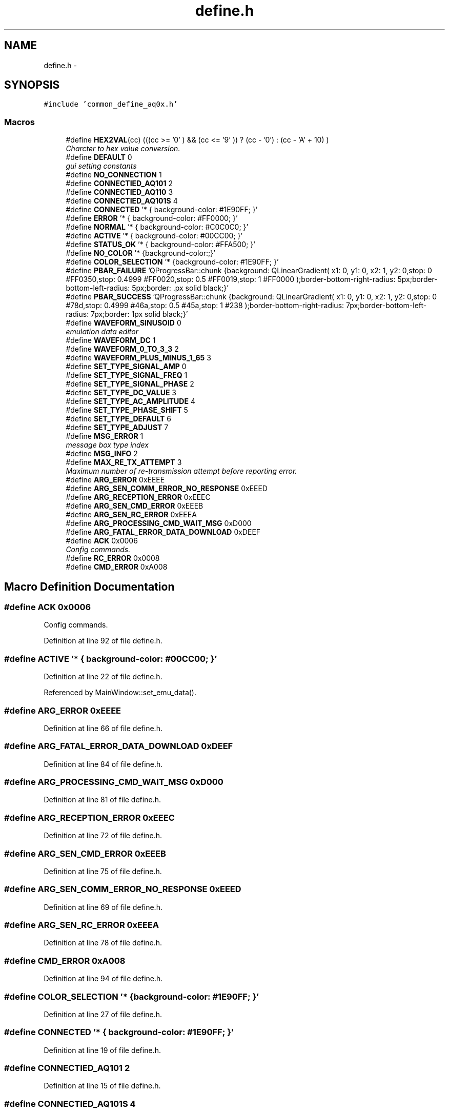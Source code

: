 .TH "define.h" 3 "Thu Oct 30 2014" "Version V0.0" "AQ0X" \" -*- nroff -*-
.ad l
.nh
.SH NAME
define.h \- 
.SH SYNOPSIS
.br
.PP
\fC#include 'common_define_aq0x\&.h'\fP
.br

.SS "Macros"

.in +1c
.ti -1c
.RI "#define \fBHEX2VAL\fP(cc)   (((cc >= '0' ) && (cc <= '9' )) ? (cc - '0') : (cc - 'A' + 10) )"
.br
.RI "\fICharcter to hex value conversion\&. \fP"
.ti -1c
.RI "#define \fBDEFAULT\fP   0"
.br
.RI "\fIgui setting constants \fP"
.ti -1c
.RI "#define \fBNO_CONNECTION\fP   1"
.br
.ti -1c
.RI "#define \fBCONNECTIED_AQ101\fP   2"
.br
.ti -1c
.RI "#define \fBCONNECTIED_AQ110\fP   3"
.br
.ti -1c
.RI "#define \fBCONNECTIED_AQ101S\fP   4"
.br
.ti -1c
.RI "#define \fBCONNECTED\fP   '* { background-color: #1E90FF; }'"
.br
.ti -1c
.RI "#define \fBERROR\fP   '* { background-color: #FF0000; }'"
.br
.ti -1c
.RI "#define \fBNORMAL\fP   '* { background-color: #C0C0C0; }'"
.br
.ti -1c
.RI "#define \fBACTIVE\fP   '* { background-color: #00CC00; }'"
.br
.ti -1c
.RI "#define \fBSTATUS_OK\fP   '* { background-color: #FFA500; }'"
.br
.ti -1c
.RI "#define \fBNO_COLOR\fP   '* {background-color:;}'"
.br
.ti -1c
.RI "#define \fBCOLOR_SELECTION\fP   '* {background-color: #1E90FF; }'"
.br
.ti -1c
.RI "#define \fBPBAR_FAILURE\fP   'QProgressBar::chunk {background: QLinearGradient( x1: 0, y1: 0, x2: 1, y2: 0,stop: 0 #FF0350,stop: 0\&.4999 #FF0020,stop: 0\&.5 #FF0019,stop: 1 #FF0000 );border-bottom-right-radius: 5px;border-bottom-left-radius: 5px;border: \&.px solid black;}'"
.br
.ti -1c
.RI "#define \fBPBAR_SUCCESS\fP   'QProgressBar::chunk {background: QLinearGradient( x1: 0, y1: 0, x2: 1, y2: 0,stop: 0 #78d,stop: 0\&.4999 #46a,stop: 0\&.5 #45a,stop: 1 #238 );border-bottom-right-radius: 7px;border-bottom-left-radius: 7px;border: 1px solid black;}'"
.br
.ti -1c
.RI "#define \fBWAVEFORM_SINUSOID\fP   0"
.br
.RI "\fIemulation data editor \fP"
.ti -1c
.RI "#define \fBWAVEFORM_DC\fP   1"
.br
.ti -1c
.RI "#define \fBWAVEFORM_0_TO_3_3\fP   2"
.br
.ti -1c
.RI "#define \fBWAVEFORM_PLUS_MINUS_1_65\fP   3"
.br
.ti -1c
.RI "#define \fBSET_TYPE_SIGNAL_AMP\fP   0"
.br
.ti -1c
.RI "#define \fBSET_TYPE_SIGNAL_FREQ\fP   1"
.br
.ti -1c
.RI "#define \fBSET_TYPE_SIGNAL_PHASE\fP   2"
.br
.ti -1c
.RI "#define \fBSET_TYPE_DC_VALUE\fP   3"
.br
.ti -1c
.RI "#define \fBSET_TYPE_AC_AMPLITUDE\fP   4"
.br
.ti -1c
.RI "#define \fBSET_TYPE_PHASE_SHIFT\fP   5"
.br
.ti -1c
.RI "#define \fBSET_TYPE_DEFAULT\fP   6"
.br
.ti -1c
.RI "#define \fBSET_TYPE_ADJUST\fP   7"
.br
.ti -1c
.RI "#define \fBMSG_ERROR\fP   1"
.br
.RI "\fImessage box type index \fP"
.ti -1c
.RI "#define \fBMSG_INFO\fP   2"
.br
.ti -1c
.RI "#define \fBMAX_RE_TX_ATTEMPT\fP   3"
.br
.RI "\fIMaximum number of re-transmission attempt before reporting error\&. \fP"
.ti -1c
.RI "#define \fBARG_ERROR\fP   0xEEEE"
.br
.ti -1c
.RI "#define \fBARG_SEN_COMM_ERROR_NO_RESPONSE\fP   0xEEED"
.br
.ti -1c
.RI "#define \fBARG_RECEPTION_ERROR\fP   0xEEEC"
.br
.ti -1c
.RI "#define \fBARG_SEN_CMD_ERROR\fP   0xEEEB"
.br
.ti -1c
.RI "#define \fBARG_SEN_RC_ERROR\fP   0xEEEA"
.br
.ti -1c
.RI "#define \fBARG_PROCESSING_CMD_WAIT_MSG\fP   0xD000"
.br
.ti -1c
.RI "#define \fBARG_FATAL_ERROR_DATA_DOWNLOAD\fP   0xDEEF"
.br
.ti -1c
.RI "#define \fBACK\fP   0x0006"
.br
.RI "\fIConfig commands\&. \fP"
.ti -1c
.RI "#define \fBRC_ERROR\fP   0x0008"
.br
.ti -1c
.RI "#define \fBCMD_ERROR\fP   0xA008"
.br
.in -1c
.SH "Macro Definition Documentation"
.PP 
.SS "#define ACK   0x0006"

.PP
Config commands\&. 
.PP
Definition at line 92 of file define\&.h\&.
.SS "#define ACTIVE   '* { background-color: #00CC00; }'"

.PP
Definition at line 22 of file define\&.h\&.
.PP
Referenced by MainWindow::set_emu_data()\&.
.SS "#define ARG_ERROR   0xEEEE"

.PP
Definition at line 66 of file define\&.h\&.
.SS "#define ARG_FATAL_ERROR_DATA_DOWNLOAD   0xDEEF"

.PP
Definition at line 84 of file define\&.h\&.
.SS "#define ARG_PROCESSING_CMD_WAIT_MSG   0xD000"

.PP
Definition at line 81 of file define\&.h\&.
.SS "#define ARG_RECEPTION_ERROR   0xEEEC"

.PP
Definition at line 72 of file define\&.h\&.
.SS "#define ARG_SEN_CMD_ERROR   0xEEEB"

.PP
Definition at line 75 of file define\&.h\&.
.SS "#define ARG_SEN_COMM_ERROR_NO_RESPONSE   0xEEED"

.PP
Definition at line 69 of file define\&.h\&.
.SS "#define ARG_SEN_RC_ERROR   0xEEEA"

.PP
Definition at line 78 of file define\&.h\&.
.SS "#define CMD_ERROR   0xA008"

.PP
Definition at line 94 of file define\&.h\&.
.SS "#define COLOR_SELECTION   '* {background-color: #1E90FF; }'"

.PP
Definition at line 27 of file define\&.h\&.
.SS "#define CONNECTED   '* { background-color: #1E90FF; }'"

.PP
Definition at line 19 of file define\&.h\&.
.SS "#define CONNECTIED_AQ101   2"

.PP
Definition at line 15 of file define\&.h\&.
.SS "#define CONNECTIED_AQ101S   4"

.PP
Definition at line 17 of file define\&.h\&.
.SS "#define CONNECTIED_AQ110   3"

.PP
Definition at line 16 of file define\&.h\&.
.SS "#define DEFAULT   0"

.PP
gui setting constants 
.PP
Definition at line 13 of file define\&.h\&.
.SS "#define ERROR   '* { background-color: #FF0000; }'"

.PP
Definition at line 20 of file define\&.h\&.
.SS "#define HEX2VAL(cc)   (((cc >= '0' ) && (cc <= '9' )) ? (cc - '0') : (cc - 'A' + 10) )"

.PP
Charcter to hex value conversion\&. 
.PP
Definition at line 8 of file define\&.h\&.
.PP
Referenced by MainWindow::make16(), and MainWindow::make8()\&.
.SS "#define MAX_RE_TX_ATTEMPT   3"

.PP
Maximum number of re-transmission attempt before reporting error\&. 
.PP
Definition at line 62 of file define\&.h\&.
.SS "#define MSG_ERROR   1"

.PP
message box type index 
.PP
Definition at line 55 of file define\&.h\&.
.PP
Referenced by MainWindow::ListFiles(), and MainWindow::msg()\&.
.SS "#define MSG_INFO   2"

.PP
Definition at line 56 of file define\&.h\&.
.PP
Referenced by MainWindow::msg(), and MainWindow::set_emu_data()\&.
.SS "#define NO_COLOR   '* {background-color:;}'"

.PP
Definition at line 26 of file define\&.h\&.
.SS "#define NO_CONNECTION   1"

.PP
Definition at line 14 of file define\&.h\&.
.SS "#define NORMAL   '* { background-color: #C0C0C0; }'"

.PP
Definition at line 21 of file define\&.h\&.
.SS "#define PBAR_FAILURE   'QProgressBar::chunk {background: QLinearGradient( x1: 0, y1: 0, x2: 1, y2: 0,stop: 0 #FF0350,stop: 0\&.4999 #FF0020,stop: 0\&.5 #FF0019,stop: 1 #FF0000 );border-bottom-right-radius: 5px;border-bottom-left-radius: 5px;border: \&.px solid black;}'"

.PP
Definition at line 30 of file define\&.h\&.
.PP
Referenced by MainWindow::srv_cmds_data_download_msg_handler(), MainWindow::srv_cmds_data_transfer_msg_handler(), and MainWindow::srv_cmds_general_msg_handler()\&.
.SS "#define PBAR_SUCCESS   'QProgressBar::chunk {background: QLinearGradient( x1: 0, y1: 0, x2: 1, y2: 0,stop: 0 #78d,stop: 0\&.4999 #46a,stop: 0\&.5 #45a,stop: 1 #238 );border-bottom-right-radius: 7px;border-bottom-left-radius: 7px;border: 1px solid black;}'"

.PP
Definition at line 31 of file define\&.h\&.
.SS "#define RC_ERROR   0x0008"

.PP
Definition at line 93 of file define\&.h\&.
.SS "#define SET_TYPE_AC_AMPLITUDE   4"

.PP
Definition at line 46 of file define\&.h\&.
.PP
Referenced by Slider::contextMenuEvent(), and Slider::set_value()\&.
.SS "#define SET_TYPE_ADJUST   7"

.PP
Definition at line 49 of file define\&.h\&.
.PP
Referenced by Slider::adjust_value(), Slider::keyPressEvent(), Slider::set_value(), and Slider::update_value()\&.
.SS "#define SET_TYPE_DC_VALUE   3"

.PP
Definition at line 45 of file define\&.h\&.
.PP
Referenced by Slider::contextMenuEvent(), and Slider::set_value()\&.
.SS "#define SET_TYPE_DEFAULT   6"

.PP
Definition at line 48 of file define\&.h\&.
.PP
Referenced by Slider::contextMenuEvent(), and Slider::set_value()\&.
.SS "#define SET_TYPE_PHASE_SHIFT   5"

.PP
Definition at line 47 of file define\&.h\&.
.SS "#define SET_TYPE_SIGNAL_AMP   0"

.PP
Definition at line 42 of file define\&.h\&.
.SS "#define SET_TYPE_SIGNAL_FREQ   1"

.PP
Definition at line 43 of file define\&.h\&.
.SS "#define SET_TYPE_SIGNAL_PHASE   2"

.PP
Definition at line 44 of file define\&.h\&.
.SS "#define STATUS_OK   '* { background-color: #FFA500; }'"

.PP
Definition at line 23 of file define\&.h\&.
.SS "#define WAVEFORM_0_TO_3_3   2"

.PP
Definition at line 39 of file define\&.h\&.
.PP
Referenced by emu_data_editor::emu_data_editor(), and recordPreview::recordPreview()\&.
.SS "#define WAVEFORM_DC   1"

.PP
Definition at line 38 of file define\&.h\&.
.SS "#define WAVEFORM_PLUS_MINUS_1_65   3"

.PP
Definition at line 40 of file define\&.h\&.
.PP
Referenced by Slider::contextMenuEvent(), emu_data_editor::emu_data_editor(), Slider::keyPressEvent(), recordPreview::recordPreview(), and Slider::set_value()\&.
.SS "#define WAVEFORM_SINUSOID   0"

.PP
emulation data editor 
.PP
Definition at line 37 of file define\&.h\&.
.SH "Author"
.PP 
Generated automatically by Doxygen for AQ0X from the source code\&.
